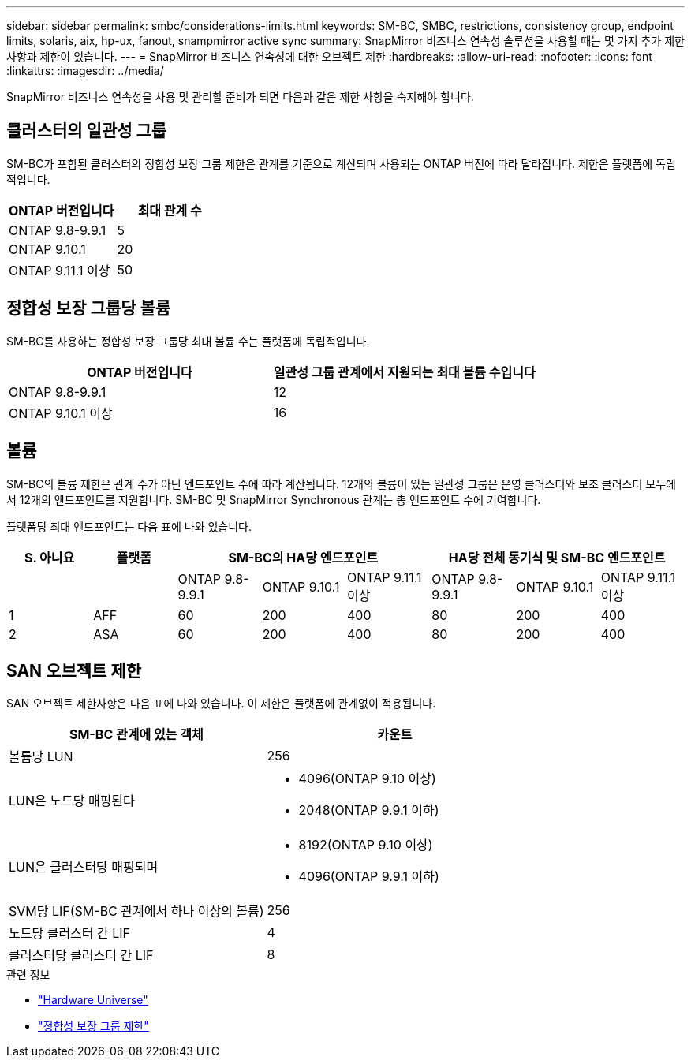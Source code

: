 ---
sidebar: sidebar 
permalink: smbc/considerations-limits.html 
keywords: SM-BC, SMBC, restrictions, consistency group, endpoint limits, solaris, aix, hp-ux, fanout, snampmirror active sync 
summary: SnapMirror 비즈니스 연속성 솔루션을 사용할 때는 몇 가지 추가 제한 사항과 제한이 있습니다. 
---
= SnapMirror 비즈니스 연속성에 대한 오브젝트 제한
:hardbreaks:
:allow-uri-read: 
:nofooter: 
:icons: font
:linkattrs: 
:imagesdir: ../media/


[role="lead"]
SnapMirror 비즈니스 연속성을 사용 및 관리할 준비가 되면 다음과 같은 제한 사항을 숙지해야 합니다.



== 클러스터의 일관성 그룹

SM-BC가 포함된 클러스터의 정합성 보장 그룹 제한은 관계를 기준으로 계산되며 사용되는 ONTAP 버전에 따라 달라집니다. 제한은 플랫폼에 독립적입니다.

|===
| ONTAP 버전입니다 | 최대 관계 수 


| ONTAP 9.8-9.9.1 | 5 


| ONTAP 9.10.1 | 20 


| ONTAP 9.11.1 이상 | 50 
|===


== 정합성 보장 그룹당 볼륨

SM-BC를 사용하는 정합성 보장 그룹당 최대 볼륨 수는 플랫폼에 독립적입니다.

|===
| ONTAP 버전입니다 | 일관성 그룹 관계에서 지원되는 최대 볼륨 수입니다 


| ONTAP 9.8-9.9.1 | 12 


| ONTAP 9.10.1 이상 | 16 
|===


== 볼륨

SM-BC의 볼륨 제한은 관계 수가 아닌 엔드포인트 수에 따라 계산됩니다. 12개의 볼륨이 있는 일관성 그룹은 운영 클러스터와 보조 클러스터 모두에서 12개의 엔드포인트를 지원합니다. SM-BC 및 SnapMirror Synchronous 관계는 총 엔드포인트 수에 기여합니다.

플랫폼당 최대 엔드포인트는 다음 표에 나와 있습니다.

|===
| S. 아니요 | 플랫폼 3+| SM-BC의 HA당 엔드포인트 3+| HA당 전체 동기식 및 SM-BC 엔드포인트 


|  |  | ONTAP 9.8-9.9.1 | ONTAP 9.10.1 | ONTAP 9.11.1 이상 | ONTAP 9.8-9.9.1 | ONTAP 9.10.1 | ONTAP 9.11.1 이상 


| 1 | AFF | 60 | 200 | 400 | 80 | 200 | 400 


| 2 | ASA | 60 | 200 | 400 | 80 | 200 | 400 
|===


== SAN 오브젝트 제한

SAN 오브젝트 제한사항은 다음 표에 나와 있습니다. 이 제한은 플랫폼에 관계없이 적용됩니다.

|===
| SM-BC 관계에 있는 객체 | 카운트 


| 볼륨당 LUN | 256 


| LUN은 노드당 매핑된다  a| 
* 4096(ONTAP 9.10 이상)
* 2048(ONTAP 9.9.1 이하)




| LUN은 클러스터당 매핑되며  a| 
* 8192(ONTAP 9.10 이상)
* 4096(ONTAP 9.9.1 이하)




| SVM당 LIF(SM-BC 관계에서 하나 이상의 볼륨) | 256 


| 노드당 클러스터 간 LIF | 4 


| 클러스터당 클러스터 간 LIF | 8 
|===
.관련 정보
* link:https://hwu.netapp.com/["Hardware Universe"^]
* link:../consistency-groups/limits.html["정합성 보장 그룹 제한"^]

